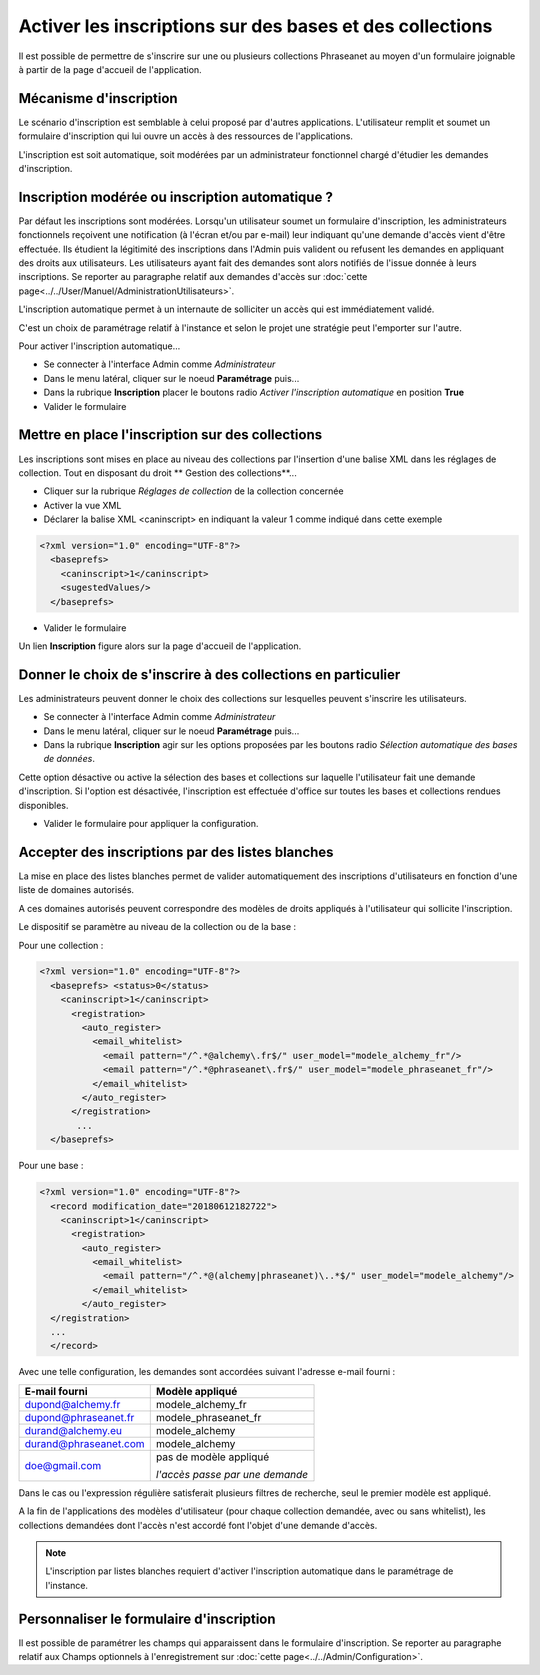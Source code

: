 Activer les inscriptions sur des bases et des collections
=========================================================

Il est possible de permettre de s'inscrire sur une ou plusieurs collections
Phraseanet au moyen d'un formulaire joignable à partir de la page d'accueil de
l'application.

Mécanisme d'inscription
-----------------------

Le scénario d'inscription est semblable à celui proposé par d'autres
applications. L'utilisateur remplit et soumet un formulaire d'inscription qui
lui ouvre un accès à des ressources de l'applications.

L'inscription est soit automatique, soit modérées par un administrateur
fonctionnel chargé d'étudier les demandes d'inscription.

Inscription modérée ou inscription automatique ?
------------------------------------------------

Par défaut les inscriptions sont modérées. Lorsqu'un utilisateur soumet un
formulaire d'inscription, les administrateurs fonctionnels reçoivent une
notification (à l'écran et/ou par e-mail) leur indiquant qu'une demande d'accès
vient d'être effectuée.
Ils étudient la légitimité des inscriptions dans l'Admin puis valident ou
refusent les demandes en appliquant des droits aux utilisateurs.
Les utilisateurs ayant fait des demandes sont alors notifiés de l'issue donnée à
leurs inscriptions.
Se reporter au paragraphe relatif aux demandes d'accès sur :doc:`cette page<../../User/Manuel/AdministrationUtilisateurs>`.

L'inscription automatique permet à un internaute de solliciter un accès qui est
immédiatement validé.

C'est un choix de paramétrage relatif à l'instance et selon le projet une
stratégie peut l'emporter sur l'autre.

Pour activer l'inscription automatique...

* Se connecter à l'interface Admin comme *Administrateur*
* Dans le menu latéral, cliquer sur le noeud **Paramétrage** puis...
* Dans la rubrique **Inscription** placer le boutons radio
  *Activer l'inscription automatique* en position **True**
* Valider le formulaire

Mettre en place l'inscription sur des collections
-------------------------------------------------

Les inscriptions sont mises en place au niveau des collections par l'insertion
d'une balise XML dans les réglages de collection. Tout en disposant du droit
** Gestion des collections**...

*  Cliquer sur la rubrique *Réglages de collection* de la collection concernée
*  Activer la vue XML
*  Déclarer la balise XML <caninscript> en indiquant la valeur 1 comme indiqué
   dans cette exemple

.. code-block:: xml

   <?xml version="1.0" encoding="UTF-8"?>
     <baseprefs>
       <caninscript>1</caninscript>
       <sugestedValues/>
     </baseprefs>

*  Valider le formulaire

Un lien **Inscription** figure alors sur la page d'accueil de l'application.

Donner le choix de s'inscrire à des collections en particulier
--------------------------------------------------------------

Les administrateurs peuvent donner le choix des collections sur lesquelles
peuvent s'inscrire les utilisateurs.

* Se connecter à l'interface Admin comme *Administrateur*
* Dans le menu latéral, cliquer sur le noeud **Paramétrage** puis...
* Dans la rubrique **Inscription** agir sur les options proposées par les
  boutons radio *Sélection automatique des bases de données*.

Cette option désactive ou active la sélection des bases et collections sur
laquelle l'utilisateur fait une demande d'inscription. Si l'option est
désactivée, l'inscription est effectuée d'office sur toutes les bases et
collections rendues disponibles.

* Valider le formulaire pour appliquer la configuration.

Accepter des inscriptions par des listes blanches
-------------------------------------------------

La mise en place des listes blanches permet de valider automatiquement des
inscriptions d'utilisateurs en fonction d'une liste de domaines autorisés.

A ces domaines autorisés peuvent correspondre des modèles de droits appliqués à
l'utilisateur qui sollicite l'inscription.

Le dispositif se paramètre au niveau de la collection ou de la base :

Pour une collection :

.. code-block:: xml

   <?xml version="1.0" encoding="UTF-8"?>
     <baseprefs> <status>0</status>
       <caninscript>1</caninscript>
         <registration>
           <auto_register>
             <email_whitelist>
               <email pattern="/^.*@alchemy\.fr$/" user_model="modele_alchemy_fr"/>
               <email pattern="/^.*@phraseanet\.fr$/" user_model="modele_phraseanet_fr"/>
             </email_whitelist>
           </auto_register>
         </registration>
          ...
     </baseprefs>

Pour une base :

.. code-block:: xml

   <?xml version="1.0" encoding="UTF-8"?>
     <record modification_date="20180612182722">
       <caninscript>1</caninscript>
         <registration>
           <auto_register>
             <email_whitelist>
               <email pattern="/^.*@(alchemy|phraseanet)\..*$/" user_model="modele_alchemy"/>
             </email_whitelist>
           </auto_register>
     </registration>
     ...
     </record>

Avec une telle configuration, les demandes sont accordées suivant l'adresse
e-mail fourni :

+------------------------+----------------------------------+
| E-mail fourni          | Modèle appliqué                  |
+========================+==================================+
| dupond@alchemy.fr      | modele_alchemy_fr                |
+------------------------+----------------------------------+
| dupond@phraseanet.fr   | modele_phraseanet_fr             |
+------------------------+----------------------------------+
| durand@alchemy.eu      | modele_alchemy                   |
+------------------------+----------------------------------+
| durand@phraseanet.com  | modele_alchemy                   |
+------------------------+----------------------------------+
| doe@gmail.com          | pas de modèle appliqué           |
|                        |                                  |
|                        | *l'accès passe par une demande*  |
+------------------------+----------------------------------+

Dans le cas ou l'expression régulière satisferait plusieurs filtres de
recherche, seul le premier modèle est appliqué.

A la fin de l'applications des modèles d'utilisateur (pour chaque collection
demandée, avec ou sans whitelist), les collections demandées dont l'accès
n'est accordé font l'objet d'une demande d'accès.

.. note::

    L'inscription par listes blanches requiert d'activer l'inscription
    automatique dans le paramétrage de l'instance.


Personnaliser le formulaire d'inscription
-----------------------------------------

Il est possible de paramétrer les champs qui apparaissent dans le formulaire
d'inscription.
Se reporter au paragraphe relatif aux Champs optionnels à l'enregistrement sur
:doc:`cette page<../../Admin/Configuration>`.
